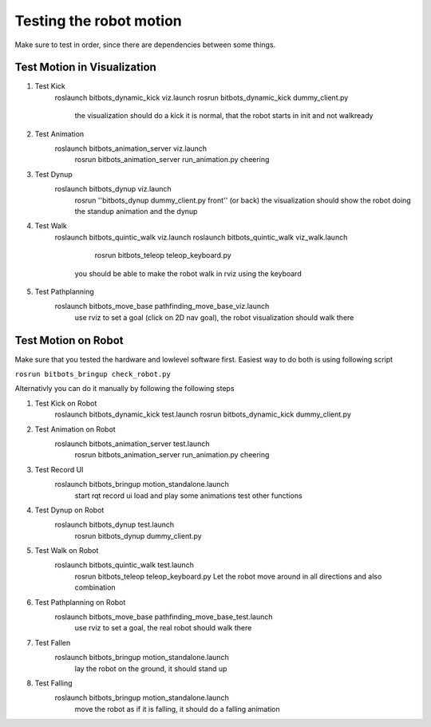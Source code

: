 ========================
Testing the robot motion
========================

Make sure to test in order, since there are dependencies between some things.

Test Motion in Visualization
----------------------------
#. Test Kick
	roslaunch bitbots_dynamic_kick viz.launch
        rosrun bitbots_dynamic_kick dummy_client.py
            the visualization should do a kick
            it is normal, that the robot starts in init and not walkready

#. Test Animation
    roslaunch bitbots_animation_server viz.launch
        rosrun bitbots_animation_server run_animation.py cheering

#. Test Dynup
    roslaunch bitbots_dynup viz.launch
        rosrun ''bitbots_dynup dummy_client.py front'' (or back)
        the visualization should show the robot doing the standup animation and the dynup

#. Test Walk
	roslaunch bitbots_quintic_walk viz.launch
        roslaunch bitbots_quintic_walk viz_walk.launch
		rosrun bitbots_teleop teleop_keyboard.py
            you should be able to make the robot walk in rviz using the keyboard

#. Test Pathplanning
	roslaunch bitbots_move_base pathfinding_move_base_viz.launch
		use rviz to set a goal (click on 2D nav goal), the robot visualization should walk there


Test Motion on Robot
--------------------

Make sure that you tested the hardware and lowlevel software first.
Easiest way to do both is using following script

``rosrun bitbots_bringup check_robot.py``

Alternativly you can do it manually by following the following steps

#. Test Kick on Robot
	roslaunch bitbots_dynamic_kick test.launch
        rosrun bitbots_dynamic_kick dummy_client.py

#. Test Animation on Robot
    roslaunch bitbots_animation_server test.launch
        rosrun bitbots_animation_server run_animation.py cheering

#. Test Record UI
    roslaunch bitbots_bringup motion_standalone.launch
        start rqt record ui
        load and play some animations
        test other functions

#. Test Dynup on Robot
    roslaunch bitbots_dynup test.launch
        rosrun bitbots_dynup dummy_client.py

#. Test Walk on Robot
	roslaunch bitbots_quintic_walk test.launch
		rosrun bitbots_teleop teleop_keyboard.py
		Let the robot move around in all directions and also combination

#. Test Pathplanning on Robot
	roslaunch bitbots_move_base pathfinding_move_base_test.launch
		use rviz to set a goal, the real robot should walk there

#. Test Fallen
    roslaunch bitbots_bringup motion_standalone.launch
        lay the robot on the ground, it should stand up

#. Test Falling
    roslaunch bitbots_bringup motion_standalone.launch
        move the robot as if it is falling, it should do a falling animation